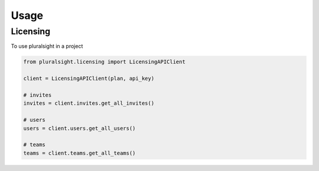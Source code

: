 =====
Usage
=====

Licensing
~~~~~~~~~

To use pluralsight in a project

.. code-block:: python

    from pluralsight.licensing import LicensingAPIClient

    client = LicensingAPIClient(plan, api_key)
    
    # invites
    invites = client.invites.get_all_invites()
    
    # users
    users = client.users.get_all_users()
    
    # teams
    teams = client.teams.get_all_teams()